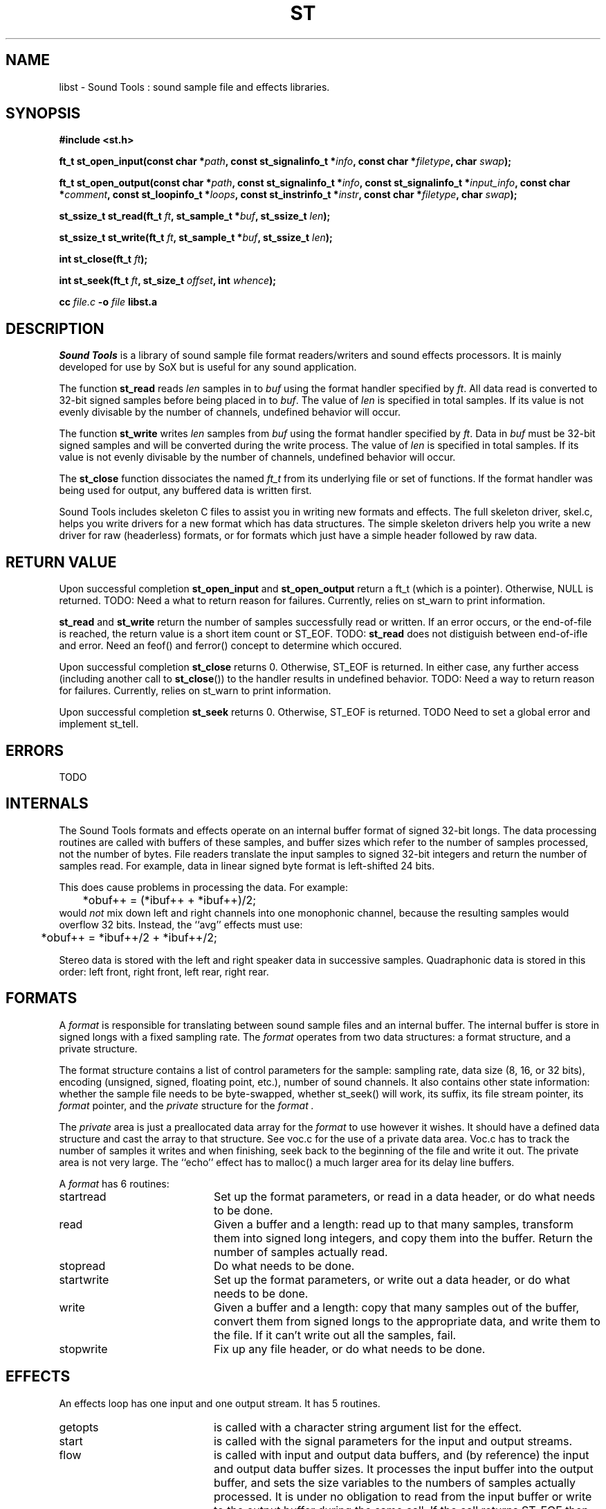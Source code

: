 .de Sh
.br
.ne 5
.PP
\fB\\$1\fR
.PP
..
.de Sp
.if t .sp .5v
.if n .sp
..
.TH ST 3 "September 26 2005"
.SH NAME
libst \- Sound Tools : sound sample file and effects libraries.
.SH SYNOPSIS
.B #include <st.h>
.P
.B ft_t st_open_input(const char *\fIpath\fB, const st_signalinfo_t *\fIinfo\fB, const char *\fIfiletype\fB, char \fIswap\fB);
.P
.B ft_t st_open_output(const char *\fIpath\fB, const st_signalinfo_t *\fIinfo\fB, const st_signalinfo_t *\fIinput_info\fB, const char *\fIcomment\fB, const st_loopinfo_t *\fIloops\fB, const st_instrinfo_t *\fIinstr\fB, const char *\fIfiletype\fB, char \fIswap\fB);
.P
.B st_ssize_t st_read(ft_t \fIft\fB, st_sample_t *\fIbuf\fB, st_ssize_t \fIlen\fB);
.P
.B st_ssize_t st_write(ft_t \fIft\fB, st_sample_t *\fIbuf\fB, st_ssize_t \fIlen\fB);
.P
.B int st_close(ft_t \fIft\fB);
.P
.B int st_seek(ft_t \fIft\fB, st_size_t \fIoffset\fB, int \fIwhence\fB);
.P
.B cc \fIfile.c\fB -o \fIfile \fBlibst.a
.SH DESCRIPTION
.I Sound\ Tools
is a library of sound sample file format readers/writers
and sound effects processors.  It is mainly developed for use by SoX but is useful for any sound application.
.P
The function \fBst_read\fR reads \fIlen\fR samples in to \fIbuf\fR using the format handler specified by \fIft\fR.  All data read is converted to 32-bit signed samples before being placed in to \fIbuf\fR.  The value of \fIlen\fR is specified in total samples.  If its value is not evenly divisable by the number of channels, undefined behavior will occur.
.P
The function \fBst_write\fR writes \fIlen\fR samples from \fIbuf\fR using the format handler specified by \fIft\fR.  Data in \fIbuf\fR must be 32-bit signed samples and will be converted during the write process.  The value of \fIlen\fR is specified in total samples.  If its value is not evenly divisable by the number of channels, undefined behavior will occur.
.P
The \fBst_close\fR function dissociates the named \fIft_t\fR from its underlying file or set of functions.  If the format handler was being used for output, any buffered data is written first.
.P
Sound Tools includes skeleton C
files to assist you in writing new formats and effects.  
The full skeleton driver, skel.c, helps you write drivers 
for a new format which has data structures.  
The simple skeleton drivers
help you write a new driver for raw (headerless) formats, or
for formats which just have a simple header followed by raw data.
.SH RETURN VALUE
Upon successful completion \fBst_open_input\fR and \fBst_open_output\fR return a ft_t (which is a pointer).  Otherwise, NULL is returned.  TODO: Need a what to return reason for failures.  Currently, relies on st_warn to print information.
.P
\fBst_read\fR and \fBst_write\fR return the number of samples successfully read or written.  If an error occurs, or the end-of-file is reached, the return value is a short item count or ST_EOF. TODO: \fBst_read\fR does not distiguish between end-of-ifle and error.  Need an feof() and ferror() concept to determine which occured.
.P
Upon successful completion \fBst_close\fR returns 0.  Otherwise, ST_EOF is returned.  In either case, any further access (including another call to \fBst_close\fR()) to the handler results in undefined behavior. TODO: Need a way to return reason for failures.  Currently, relies on st_warn to print information.
.P
Upon successful completion \fBst_seek\fR returns 0.  Otherwise, ST_EOF is returned.  TODO Need to set a global error and implement st_tell.
.SH ERRORS
TODO
.SH INTERNALS
The Sound Tools formats and effects operate on an internal buffer format
of signed 32-bit longs.
The data processing routines are called with buffers of these
samples, and buffer sizes which refer to the number of samples
processed, not the number of bytes.
File readers translate the input samples to signed 32-bit integers
and return the number of samples read.
For example, data in linear signed byte format is left-shifted 24 bits.
.P
This does cause problems in processing the data.  
For example:
.br
	*obuf++ = (*ibuf++ + *ibuf++)/2;
.br
would
.I not
mix down left and right channels into one monophonic channel,
because the resulting samples would overflow 32 bits.
Instead, the ``avg'' effects must use:
.br
	*obuf++ = *ibuf++/2 + *ibuf++/2;
.br
.P
Stereo data is stored with the left and right speaker data in
successive samples.
Quadraphonic data is stored in this order: 
left front, right front, left rear, right rear.
.SH FORMATS
A 
.I format 
is responsible for translating between sound sample files
and an internal buffer.  The internal buffer is store in signed longs
with a fixed sampling rate.  The 
.I format
operates from two data structures:
a format structure, and a private structure.
.P
The format structure contains a list of control parameters for
the sample: sampling rate, data size (8, 16, or 32 bits),
encoding (unsigned, signed, floating point, etc.), number of sound channels.
It also contains other state information: whether the sample file
needs to be byte-swapped, whether st_seek() will work, its suffix,
its file stream pointer, its 
.I format
pointer, and the 
.I private
structure for the 
.I format .
.P
The 
.I private 
area is just a preallocated data array for the 
.I format
to use however it wishes.  
It should have a defined data structure
and cast the array to that structure.  
See voc.c for the use of a private data area.  
Voc.c has to track the number of samples it 
writes and when finishing, seek back to the beginning of the file
and write it out.
The private area is not very large.
The ``echo'' effect has to malloc() a much larger area for its
delay line buffers.
.P
A 
.I format
has 6 routines:
.TP 20
startread
Set up the format parameters, or read in
a data header, or do what needs to be done.
.TP 20
read
Given a buffer and a length: 
read up to that many samples, 
transform them into signed long integers,
and copy them into the buffer.
Return the number of samples actually read.
.TP 20
stopread
Do what needs to be done.
.TP 20
startwrite
Set up the format parameters, or write out 
a data header, or do what needs to be done.
.TP 20
write
Given a buffer and a length: 
copy that many samples out of the buffer,
convert them from signed longs to the appropriate
data, and write them to the file.
If it can't write out all the samples,
fail.
.TP 20
stopwrite
Fix up any file header, or do what needs to be done.
.SH EFFECTS
An effects loop has one input and one output stream.
It has 5 routines.
.TP 20
getopts
is called with a character string argument list for the effect.
.TP 20
start
is called with the signal parameters for the input and output
streams.
.TP 20 
flow
is called with input and output data buffers,
and (by reference) the input and output data buffer sizes.
It processes the input buffer into the output buffer,
and sets the size variables to the numbers of samples
actually processed.
It is under no obligation to read from the input buffer or
write to the output buffer during the same call.  If the
call returns ST_EOF then this should be used as an indication
that this effect will no longer read any data and can be used
to switch to drain mode sooner.
.TP 20 
drain
is called after there are no more input data samples.
If the effect wishes to generate more data samples
it copies the generated data into a given buffer
and returns the number of samples generated.
If it fills the buffer, it will be called again, etc.
The echo effect uses this to fade away.
.TP 20
stop
is called when there are no more input samples to process.
.I stop
may generate output samples on its own.
See echo.c for how to do this, 
and see that what it does is absolutely bogus.
.SH BUGS
The HCOM format is not re-entrant; it can only be used once in a program.
.P
On errors, the effects currently invoke st_fail and rely on that
calling exit().  They do not currently gracefully fail.
.P
The program/library interface is pretty weak.

